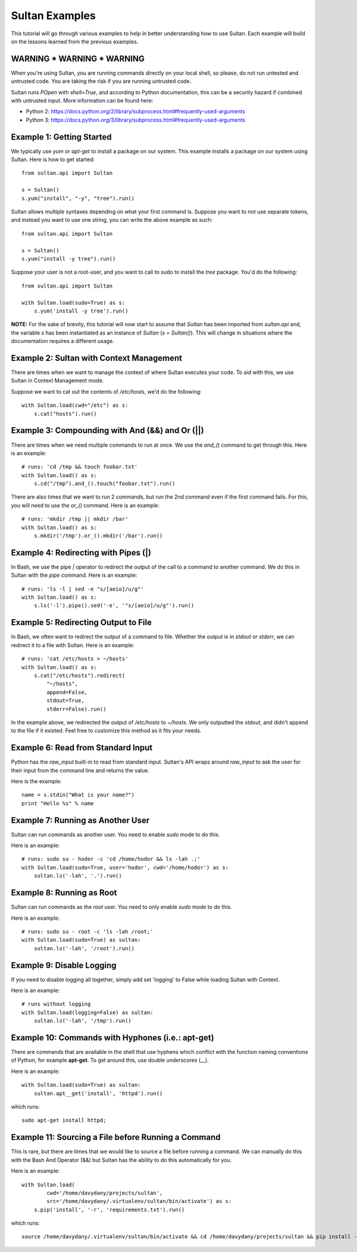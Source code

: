 
===============
Sultan Examples
===============

This tutorial will go through various examples to help in better understanding
how to use Sultan. Each example will build on the lessons learned from the  
previous examples.

WARNING * WARNING * WARNING
---------------------------

When you're using Sultan, you are running commands directly on your local shell,
so please, do not run untested and untrusted code. You are taking the risk if
you are running untrusted code. 

Sultan runs *POpen* with *shell=True*, and according to Python documentation,
this can be a security hazard if combined with untrusted input. More information
can be found here: 

* Python 2: https://docs.python.org/2/library/subprocess.html#frequently-used-arguments
* Python 3: https://docs.python.org/3/library/subprocess.html#frequently-used-arguments


Example 1: Getting Started
--------------------------

We typically use `yum` or `apt-get` to install a package on our system. 
This example installs a package on our system using Sultan. Here is how
to get started::

    from sultan.api import Sultan

    s = Sultan()
    s.yum("install", "-y", "tree").run()

Sultan allows multiple syntaxes depending on what your first command is.
Suppose you want to not use separate tokens, and instead you want to use
one string, you can write the above example as such::


    from sultan.api import Sultan

    s = Sultan()
    s.yum("install -y tree").run()

Suppose your user is not a root-user, and you want to call to sudo to install
the `tree` package. You'd do the following::

    from sultan.api import Sultan

    with Sultan.load(sudo=True) as s:
        s.yum('install -y tree').run()

**NOTE:** For the sake of brevity, this tutorial will now start to assume that
`Sultan` has been imported from `sultan.api` and, the variable `s` has been 
instantiated as an instance of `Sultan` (`s = Sultan()`). This will change in
situations where the documentation requires a different usage.

Example 2: Sultan with Context Management
-----------------------------------------

There are times when we want to manage the context of where Sultan executes 
your code. To aid with this, we use Sultan in Context Management mode.

Suppose we want to cat out the contents of `/etc/hosts`, we'd do the following::

    with Sultan.load(cwd="/etc") as s:
        s.cat("hosts").run()

Example 3: Compounding with And (&&) and Or (||)
------------------------------------------------

There are times when we need multiple commands to run at once. We use the 
`and_()` command to get through this. Here is an example::

    # runs: 'cd /tmp && touch foobar.txt'
    with Sultan.load() as s:
        s.cd("/tmp").and_().touch("foobar.txt").run()

There are also times that we want to run 2 commands, but run the 2nd command 
even if the first command fails. For this, you will need to use the `or_()`
command. Here is an example::

    # runs: 'mkdir /tmp || mkdir /bar'
    with Sultan.load() as s:
        s.mkdir('/tmp').or_().mkdir('/bar').run()

Example 4: Redirecting with Pipes (|)
-------------------------------------

In Bash, we use the pipe `|` operator to redirect the output of the call to a 
command to another command. We do this in Sultan with the `pipe` command. Here
is an example::

    # runs: 'ls -l | sed -e "s/[aeio]/u/g"'
    with Sultan.load() as s:
        s.ls('-l').pipe().sed('-e', '"s/[aeio]/u/g"').run()

Example 5: Redirecting Output to File
-------------------------------------

In Bash, we often want to redirect the output of a command to file. Whether 
the output is in `stdout` or `stderr`, we can redirect it to a file with 
Sultan. Here is an example::

    # runs: 'cat /etc/hosts > ~/hosts'
    with Sultan.load() as s:
        s.cat("/etc/hosts").redirect(
            "~/hosts", 
            append=False, 
            stdout=True, 
            stderr=False).run()

In the example above, we redirected the output of `/etc/hosts` to `~/hosts`. 
We only outputted the `stdout`, and didn't append to the file if it existed.
Feel free to customize this method as it fits your needs. 

Example 6: Read from Standard Input
-----------------------------------

Python has the `raw_input` built-in to read from standard input. Sultan's API 
wraps around `raw_input` to ask the user for their input from the command line
and returns the value.

Here is the example::

    name = s.stdin("What is your name?")
    print "Hello %s" % name

Example 7: Running as Another User
----------------------------------

Sultan can run commands as another user. You need to enable `sudo` 
mode to do this.

Here is an example::

    # runs: sudo su - hodor -c 'cd /home/hodor && ls -lah .;'
    with Sultan.load(sudo=True, user='hodor', cwd='/home/hodor') as s:
        sultan.ls('-lah', '.').run()

Example 8: Running as Root
--------------------------

Sultan can run commands as the `root` user. You need to only enable `sudo` 
mode to do this.

Here is an example::

    # runs: sudo su - root -c 'ls -lah /root;'
    with Sultan.load(sudo=True) as sultan:
        sultan.ls('-lah', '/root').run()

Example 9: Disable Logging
--------------------------

If you need to disable logging all together, simply add set 'logging' to False 
while loading Sultan with Context.

Here is an example::

    # runs without logging
    with Sultan.load(logging=False) as sultan:
        sultan.ls('-lah', '/tmp').run()

Example 10: Commands with Hyphones (i.e.: apt-get)
--------------------------------------------------

There are commands that are available in the shell that use hyphens which
conflict with the function naming conventions of Python, for example 
**apt-get**. To get around this, use double underscores (__).

Here is an example::

    with Sultan.load(sudo=True) as sultan:
        sultan.apt__get('install', 'httpd').run()

which runs::

    sudo apt-get install httpd;

Example 11: Sourcing a File before Running a Command
----------------------------------------------------

This is rare, but there are times that we would like to source a file before
running a command. We can manually do this with the Bash And Operator (&&) but
Sultan has the ability to do this automatically for you.

Here is an example::

    with Sultan.load(
            cwd='/home/davydany/projects/sultan',
            src='/home/davydany/.virtualenv/sultan/bin/activate') as s:
        s.pip('install', '-r', 'requirements.txt').run()

which runs::

    source /home/davydany/.virtualenv/sultan/bin/activate && cd /home/davydany/projects/sultan && pip install -r requirements.txt;

